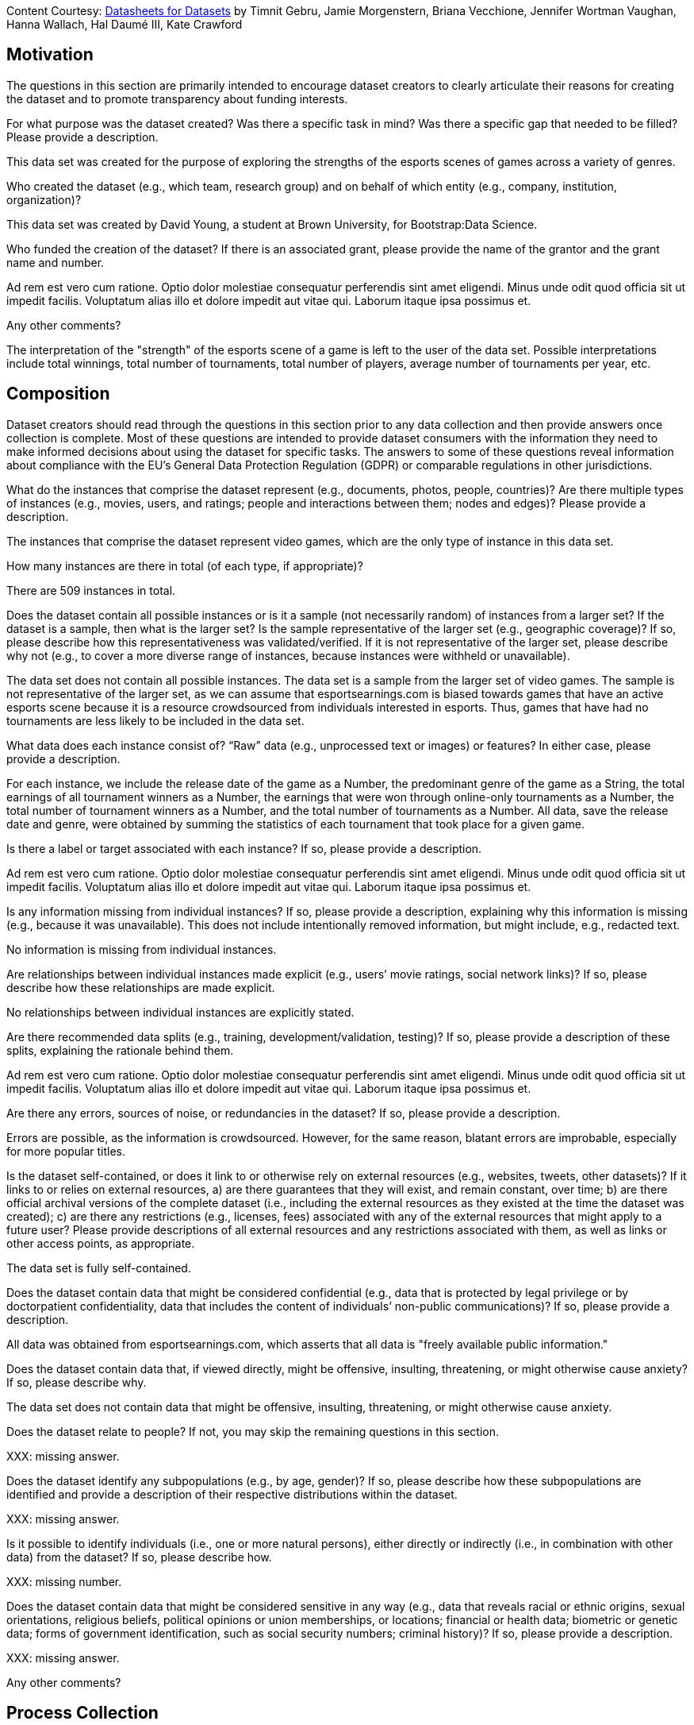 [.datasheet]
Content Courtesy: 
https://arxiv.org/pdf/1803.09010.pdf[Datasheets for Datasets]
by Timnit Gebru, Jamie Morgenstern, Briana Vecchione,
Jennifer Wortman Vaughan, Hanna Wallach, Hal Daumé III,
Kate Crawford


[.datasheet]
== Motivation

The questions in this section are primarily intended to encourage
dataset creators to clearly articulate their reasons for creating
the dataset and to promote transparency about funding interests.


[.answer]
--


--
[.question.required]
For what purpose was the dataset created? Was there a specific
task in mind? Was there a specific gap that needed to be filled?
Please provide a description.


[.answer]
--
This data set was created for the purpose of exploring the strengths of the
esports scenes of games across a variety of genres.


--
[.question.required]
Who created the dataset (e.g., which team, research group) and
on behalf of which entity (e.g., company, institution,
organization)?


[.answer]
--
This data set was created by David Young, a student at Brown University, for Bootstrap:Data Science.
--
[.question.optional]
Who funded the creation of the dataset? If there is an
associated grant, please provide the name of the grantor and the
grant name and number.


[.answer]
--

Ad rem est vero cum ratione. Optio dolor molestiae consequatur
perferendis sint amet eligendi. Minus unde odit quod officia sit
ut impedit facilis. Voluptatum alias illo et dolore impedit aut
vitae qui. Laborum itaque ipsa possimus et.


--
[.question.required]
Any other comments?


[.answer]
--
The interpretation of the "strength" of the esports scene of a game is left to the user of the data set. Possible interpretations include total winnings, total number of tournaments, total number of players, average number of tournaments per year, etc.


--


[.datasheet]
== Composition

Dataset creators should read through the questions in this
section prior to any data collection and then provide answers
once collection is complete. Most of these questions are intended
to provide dataset consumers with the information they need to
make informed decisions about using the dataset for specific
tasks. The answers to some of these questions reveal information
about compliance with the EU’s General Data Protection Regulation
(GDPR) or comparable regulations in other jurisdictions.


[.answer]
--


--
[.question.required]
What do the instances that comprise the dataset represent
(e.g., documents, photos, people, countries)? Are there multiple
types of instances (e.g., movies, users, and ratings; people and
interactions between them; nodes and edges)? Please provide a
description.


[.answer]
--
The instances that comprise the dataset represent video games, which are the only type of instance in this data set.


--
[.question.required]
How many instances are there in total (of each type, if
appropriate)?


[.answer]
--
There are 509 instances in total.


--
[.question.required]
Does the dataset contain all possible instances or is it a
sample (not necessarily random) of instances from a larger set?
If the dataset is a sample, then what is the larger set? Is the
sample representative of the larger set (e.g., geographic
coverage)? If so, please describe how this representativeness was
validated/verified. If it is not representative of the larger
set, please describe why not (e.g., to cover a more diverse range
of instances, because instances were withheld or unavailable).


[.answer]
--
The data set does not contain all possible instances. The data set is a sample from the larger set of video games. The sample is not representative of the larger set, as we can assume that esportsearnings.com is biased towards games that have an active esports scene because it is a resource crowdsourced from individuals interested in esports. Thus, games that have had no tournaments are less likely to be included in the data set.


--
[.question.required]
What data does each instance consist of? “Raw” data (e.g.,
unprocessed text or images) or features? In either case, please
provide a description.


[.answer]
--
For each instance, we include the release date of the game as a Number, the predominant genre of the game as a String, the total earnings of all tournament winners as a Number, the earnings that were won through online-only tournaments as a Number, the total number of tournament winners as a Number, and the total number of tournaments as a Number. All data, save the release date and genre, were obtained by summing the statistics of each tournament that took place for a given game.
--
[.question.optional]
Is there a label or target associated with each instance? If
so, please provide a description.


[.answer]
--

Ad rem est vero cum ratione. Optio dolor molestiae consequatur
perferendis sint amet eligendi. Minus unde odit quod officia sit
ut impedit facilis. Voluptatum alias illo et dolore impedit aut
vitae qui. Laborum itaque ipsa possimus et.


--
[.question.required]
Is any information missing from individual instances? If so,
please provide a description, explaining why this information is
missing (e.g., because it was unavailable). This does not include
intentionally removed information, but might include, e.g.,
redacted text.


[.answer]
--
No information is missing from individual instances.


--
[.question.required]
Are relationships between individual instances made explicit
(e.g., users’ movie ratings, social network links)? If so, please
describe how these relationships are made explicit.


[.answer]
--
No relationships between individual instances are explicitly stated.
--
[.question.optional]
Are there recommended data splits (e.g., training,
development/validation, testing)? If so, please provide a
description of these splits, explaining the rationale behind
them.


[.answer]
--

Ad rem est vero cum ratione. Optio dolor molestiae consequatur
perferendis sint amet eligendi. Minus unde odit quod officia sit
ut impedit facilis. Voluptatum alias illo et dolore impedit aut
vitae qui. Laborum itaque ipsa possimus et.


--
[.question.required]
Are there any errors, sources of noise, or redundancies in the
dataset? If so, please provide a description.


[.answer]
--
Errors are possible, as the information is crowdsourced. However, for the same reason, blatant errors are improbable, especially for more popular titles.


--
[.question.common]
Is the dataset self-contained, or does it link to or otherwise
rely on external resources (e.g., websites, tweets, other
datasets)? If it links to or relies on external resources, a) are
there guarantees that they will exist, and remain constant, over
time; b) are there official archival versions of the complete
dataset (i.e., including the external resources as they existed
at the time the dataset was created); c) are there any
restrictions (e.g., licenses, fees) associated with any of the
external resources that might apply to a future user? Please
provide descriptions of all external resources and any
restrictions associated with them, as well as links or other
access points, as appropriate.


[.answer]
--
The data set is fully self-contained.


--
[.question.common]
Does the dataset contain data that might be considered
confidential (e.g., data that is protected by legal privilege or
by doctorpatient confidentiality, data that includes the content
of individuals’ non-public communications)? If so, please provide
a description.


[.answer]
--
All data was obtained from esportsearnings.com, which asserts that all data is "freely available public information."


--
[.question.common]
Does the dataset contain data that, if viewed directly, might
be offensive, insulting, threatening, or might otherwise cause
anxiety? If so, please describe why.


[.answer]
--
The data set does not contain data that might be offensive, insulting, threatening, or might otherwise cause anxiety.

--
[.question.required]
Does the dataset relate to people? If not, you may skip the
remaining questions in this section.


[.answer]
--

XXX: missing answer.



--
[.question.required]
Does the dataset identify any subpopulations (e.g., by age,
gender)? If so, please describe how these subpopulations are
identified and provide a description of their respective
distributions within the dataset.


[.answer]
--

XXX: missing answer.


--
[.question.common]
Is it possible to identify individuals (i.e., one or more
natural persons), either directly or indirectly (i.e., in
combination with other data) from the dataset? If so, please
describe how.


[.answer]
--

XXX: missing number.


--
[.question.required]
Does the dataset contain data that might be considered
sensitive in any way (e.g., data that reveals racial or ethnic
origins, sexual orientations, religious beliefs, political
opinions or union memberships, or locations; financial or health
data; biometric or genetic data; forms of government
identification, such as social security numbers; criminal
history)? If so, please provide a description.


[.answer]
--


XXX: missing answer.


--
[.question.required]
Any other comments?


[.answer]
--

--


[.datasheet]
== Process Collection

As with the previous section, dataset creators should read
through these questions prior to any data collection to flag
potential issues and then provide answers once collection is
complete. In addition to the goals of the prior section, the
answers to questions here may provide information that allow
others to reconstruct the dataset without access to it.


[.answer]
--


--
[.question.required]
How was the data associated with each instance acquired? Was
the data directly observable (e.g., raw text, movie ratings),
reported by subjects (e.g., survey responses), or indirectly
inferred/derived from other data (e.g., part-of-speech tags,
model-based guesses for age or language)? If data was reported by
subjects or indirectly inferred/derived from other data, was the
data validated/verified? If so, please describe how.


[.answer]
--
The data associated with each instance was freely available online.


--
[.question.required]
What mechanisms or procedures were used to collect the data
(e.g., hardware apparatus or sensor, manual human curation,
software program, software API)? How were these mechanisms or
procedures validated?


[.answer]
--
The data was manually submitted by users on esportsearnings.com. Submitted data is subject to review by other users, and all submitted data must be accompanied by a reliable citation.


--
[.question.required]
If the dataset is a sample from a larger set, what was the
sampling strategy (e.g., deterministic, probabilistic with
specific sampling probabilities)?


[.answer]
--
There was no predefined sampling strategy, as the composition of the sample depended solely on the submissions of users on esportsearnings.com.


--
[.question.common]
Who was involved in the data collection process (e.g.,
students, crowdworkers, contractors) and how were they
compensated (e.g., how much were crowdworkers paid)?


[.answer]
--
Users on esportsearnings.com who chose to volunteer their time were involved in the data collection process.


--
[.question.required]
Over what timeframe was the data collected? Does this timeframe
match the creation timeframe of the data associated with the
instances (e.g., recent crawl of old news articles)? If not,
please describe the timeframe in which the data associated with
the instances was created.


[.answer]
--
Data collection began with the inception of the site, which was in 2012. It is an ongoing process. The timeframe over which the data was collected does not match the creation timeframe of the data associated with the instances. The timeframe for data creation was from 1998 to 2020.


--
[.question.common]
Were any ethical review processes conducted (e.g., by an
institutional review board)? If so, please provide a description
of these review processes, including the outcomes, as well as a
link or other access point to any supporting documentation.


[.answer]
--
No ethical review processes were conducted.

--
[.question.required]
Does the dataset relate to people? If not, you may skip the
remainder of the questions in this section.


[.answer]
--

XXX: missing answer.


--
[.question.optional]
Did you collect the data from the individuals in question
directly, or obtain it via third parties or other sources (e.g.,
websites)?


[.answer]
--

Ad rem est vero cum ratione. Optio dolor molestiae consequatur
perferendis sint amet eligendi. Minus unde odit quod officia sit
ut impedit facilis. Voluptatum alias illo et dolore impedit aut
vitae qui. Laborum itaque ipsa possimus et.


--
[.question.optional]
Were the individuals in question notified about the data
collection? If so, please describe (or show with screenshots or
other information) how notice was provided, and provide a link or
other access point to, or otherwise reproduce, the exact language
of the notification itself.


[.answer]
--

Ad rem est vero cum ratione. Optio dolor molestiae consequatur
perferendis sint amet eligendi. Minus unde odit quod officia sit
ut impedit facilis. Voluptatum alias illo et dolore impedit aut
vitae qui. Laborum itaque ipsa possimus et.


--
[.question.optional]
Did the individuals in question consent to the collection and
use of their data? If so, please describe (or show with
screenshots or other information) how consent was requested and
provided, and provide a link or other access point to, or
otherwise reproduce, the exact language to which the individuals
consented.


[.answer]
--

Ad rem est vero cum ratione. Optio dolor molestiae consequatur
perferendis sint amet eligendi. Minus unde odit quod officia sit
ut impedit facilis. Voluptatum alias illo et dolore impedit aut
vitae qui. Laborum itaque ipsa possimus et.


--
[.question.optional]
If consent was obtained, were the consenting individuals
provided with a mechanism to revoke their consent in the future
or for certain uses? If so, please provide a description, as well
as a link or other access point to the mechanism (if
appropriate).


[.answer]
--

Ad rem est vero cum ratione. Optio dolor molestiae consequatur
perferendis sint amet eligendi. Minus unde odit quod officia sit
ut impedit facilis. Voluptatum alias illo et dolore impedit aut
vitae qui. Laborum itaque ipsa possimus et.


--
[.question.optional]
Has an analysis of the potential impact of the dataset and its
use on data subjects (e.g., a data protection impact
analysis)been conducted? If so, please provide a description of
this analysis, including the outcomes, as well as a link or other
access point to any supporting documentation.


[.answer]
--

Ad rem est vero cum ratione. Optio dolor molestiae consequatur
perferendis sint amet eligendi. Minus unde odit quod officia sit
ut impedit facilis. Voluptatum alias illo et dolore impedit aut
vitae qui. Laborum itaque ipsa possimus et.


--
[.question.optional]
Any other comments?


[.answer]
--

Ad rem est vero cum ratione. Optio dolor molestiae consequatur
perferendis sint amet eligendi. Minus unde odit quod officia sit
ut impedit facilis. Voluptatum alias illo et dolore impedit aut
vitae qui. Laborum itaque ipsa possimus et.

--


[.datasheet]
== Preprocessing/cleaning/labeling

Dataset creators should read through these questions prior to any
preprocessing, cleaning, or labeling and then provide answers
once these tasks are complete. The questions in this section are
intended to provide dataset consumers with the information they
need to determine whether the “raw” data has been processed in
ways that are compatible with their chosen tasks. For example,
text that has been converted into a “bag of words” is not
suitable for tasks involving word order.


[.answer]
--


--
[.question.required]
Was any preprocessing/cleaning/labeling of the data done (e.g.,
discretization or bucketing, tokenization, part-of-speech
tagging, SIFT feature extraction, removal of instances,
processing of missing values)? If so, please provide a
description. If not, you may skip the remainder of the questions
in this section.


[.answer]
--
The names of the video games were cleaned to fix any unicode characters that did not display properly.


--
[.question.required]
Was the “raw” data saved in addition to the
preprocessed/cleaned/labeled data (e.g., to support unanticipated
future uses)? If so, please provide a link or other access point
to the “raw” data.


[.answer]
--
The original data set upon which this data set is based can be found at https://www.kaggle.com/rankirsh/esports-earnings.


--
[.question.required]
Is the software used to preprocess/clean/label the instances
available? If so, please provide a link or other access point.


[.answer]
--
The cleaning of the names column was done in Google Sheets (https://www.google.com/sheets/about/).


--
[.question.required]
Any other comments?


[.answer]
--
The instances that were formatted incorrectly were in cells A129, A200, A290, and A507.


--


[.datasheet]
== Uses

These questions are intended to encourage dataset creators to
reflect on the tasks for which the dataset should and should not
be used. By explicitly highlighting these tasks, dataset creators
can help dataset consumers to make informed decisions, thereby
avoiding potential risks or harms.


[.answer]
--


--
[.question.required]
Has the dataset been used for any tasks already? If so, please
provide a description.


[.answer]
--
A few users on Kaggle have conducted analyses with the source data set in an attempt to find relationships between variables in the data set.


--
[.question.required]
Is there a repository that links to any or all papers or
systems that use the dataset? If so, please provide a link or
other access point.


[.answer]
--
There is no repository that links to any or all papers or systems that use the data set.


--
[.question.required]
What (other) tasks could the dataset be used for?


[.answer]
--
The data set could be used to determine the factors that affect the total amount of money awarded to tournament winners, which is representative to the strength of a game's esports scene. These factors could include genre, release date, the ratio of online earnings to total earnings, etc.


--
[.question.required]
Is there anything about the composition of the dataset or the
way it was collected and preprocessed/cleaned/labeled that might
impact future uses? For example, is there anything that a future
user might need to know to avoid uses that could result in unfair
treatment of individuals or groups (e.g., stereotyping, quality
of service issues) or other undesirable harms (e.g., financial
harms, legal risks) If so, please provide a description. Is there
anything a future user could do to mitigate these undesirable
harms?


[.answer]
--
There is nothing about the composition of the data set or the way it was collected that might impact future uses.


--
[.question.required]
Are there tasks for which the dataset should not be used? If
so, please provide a description.


[.answer]
--
There are no tasks for which the data set should not be used.


--
[.question.required]
Any other comments?


[.answer]
--
The user of the data set must be careful not to conflate the esports scene of a game with the quality of the game, as there are many factors, including whether or not the game is free, that affect how much money is awarded in tournaments.


--


[.datasheet]
== Distribution

Dataset creators should provide answers to these questions prior
to distributing the dataset either internally within the entity
on behalf of which the dataset was created or externally to third
parties.


[.answer]
--


--
[.question.common]
Will the dataset be distributed to third parties outside of the
entity (e.g., company, institution, organization) on behalf of
which the dataset was created? If so, please provide a
description.


[.answer]
--
The data set will not be distributed to third parties outside of the entity on behalf of which the data set was created (Bootstrap:Data Science).


--
[.question.common]
How will the dataset will be distributed (e.g., tarball on
website, API, GitHub)? Does the dataset have a digital object
identifier (DOI)?


[.answer]
--
The data set will be distributed through the Bootstrap:Data Science website. The data set does not have a DOI.


--
[.question.required]
When will the dataset be distributed?


[.answer]
--
The data set will likely be distributed in the early months of 2021.


--
[.question.common]
Will the dataset be distributed under a copyright or other
intellectual property (IP) license, and/or under applicable terms
of use (ToU)? If so, please describe this license and/or ToU, and
provide a link or other access point to, or otherwise reproduce,
any relevant licensing terms or ToU, as well as any fees
associated with these restrictions.

The dataset is released under a CC BY-NC-SA license. Any other uses
require express written permission from the Bootstrap team.


[.answer]
--


--
[.question.common]
Have any third parties imposed IP-based or other restrictions
on the data associated with the instances? If so, please describe
these restrictions, and provide a link or other access point to,
or otherwise reproduce, any relevant licensing terms, as well as
any fees associated with these restrictions.

No, there are no third-party IP restrictions on the data.


[.answer]
--


--
[.question.common]
Do any export controls or other regulatory restrictions apply
to the dataset or to individual instances? If so, please describe
these restrictions, and provide a link or other access point to,
or otherwise reproduce, any supporting documentation.

No, no (US) export controls govern the data.


[.answer]
--

--
[.question.optional]
Any other comments?


[.answer]
--

Ad rem est vero cum ratione. Optio dolor molestiae consequatur
perferendis sint amet eligendi. Minus unde odit quod officia sit
ut impedit facilis. Voluptatum alias illo et dolore impedit aut
vitae qui. Laborum itaque ipsa possimus et.

--


[.datasheet]
== Maintenance

As with the previous section, dataset creators should provide
answers to these questions prior to distributing the dataset.
These questions are intended to encourage dataset creators to
plan for dataset maintenance and communicate this plan with
dataset consumers.


[.answer]
--


--
[.question.common]
Who is supporting/hosting/maintaining the dataset?

The dataset is maintained by Bootstrap.


[.answer]
--


--
[.question.common]
How can the owner/curator/manager of the dataset be contacted
(e.g., email address)?

contact@@bootstrapworld.org


[.answer]
--


--
[.question.required]
Is there an erratum? If so, please provide a link or other
access point.


[.answer]
--
There is no erratum.


--
[.question.common]
Will the dataset be updated (e.g., to correct labeling errors,
add new instances, delete instances)? If so, please describe how
often, by whom, and how updates will be communicated to users
(e.g., mailing list, GitHub)?

This derivative dataset is not expected to be actively updated, and
therefore quite likely will not track changes made to the original
dataset. However, changes may be made in response to feedback from
users or finding errors. Significant changes will be announced on
Bootstrap teacher support forums.


[.answer]
--

--
[.question.optional]
If the dataset relates to people, are there applicable limits
on the retention of the data associated with the instances (e.g.,
were individuals in question told that their data would be
retained for a fixed period of time and then deleted)? If so,
please describe these limits and explain how they will be
enforced.


[.answer]
--

Ad rem est vero cum ratione. Optio dolor molestiae consequatur
perferendis sint amet eligendi. Minus unde odit quod officia sit
ut impedit facilis. Voluptatum alias illo et dolore impedit aut
vitae qui. Laborum itaque ipsa possimus et.


--
[.question.optional]
Will older versions of the dataset continue to be
supported/hosted/maintained? If so, please describe how. If not,
please describe how its obsolescence will be communicated to
users.


[.answer]
--

Ad rem est vero cum ratione. Optio dolor molestiae consequatur
perferendis sint amet eligendi. Minus unde odit quod officia sit
ut impedit facilis. Voluptatum alias illo et dolore impedit aut
vitae qui. Laborum itaque ipsa possimus et.

--
[.question.common]
If others want to extend/augment/build on/contribute to the
dataset, is there a mechanism for them to do so? If so, please
provide a description. Will these contributions be
validated/verified? If so, please describe how. If not, why not?
Is there a process for communicating/distributing these
contributions to other users? If so, please provide a
description.


[.answer]
--
Individuals interested in contributing to the data set can contribute to esportsearnings.com, which is the source of the data in this data set.

--
[.question.optional]
Any other comments?

[.answer]
--

Ad rem est vero cum ratione. Optio dolor molestiae consequatur
perferendis sint amet eligendi. Minus unde odit quod officia sit
ut impedit facilis. Voluptatum alias illo et dolore impedit aut
vitae qui. Laborum itaque ipsa possimus et.
--
